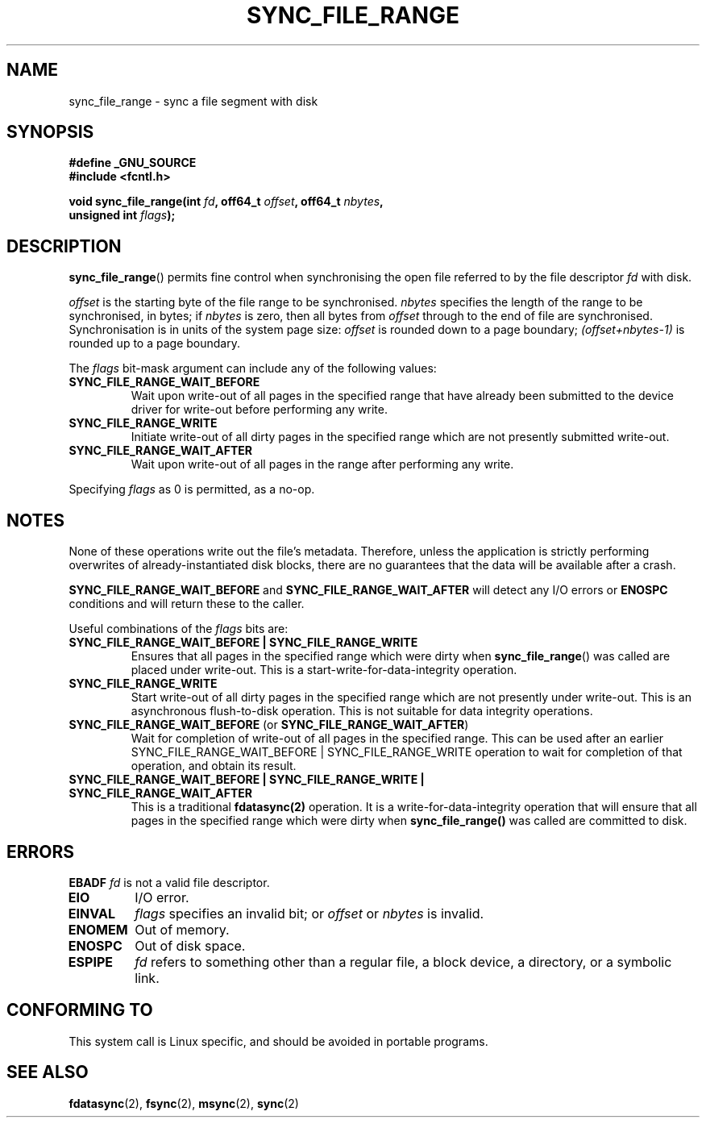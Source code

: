 .\" Hey Emacs! This file is -*- nroff -*- source.
.\"
.\" Copyright (c) 2006 Andrew Morton <akpm@osdl.org>
.\" and Copyright 2006 Michael Kerrisk <mtk-manpages@gmx.net>
.\"
.\" Permission is granted to make and distribute verbatim copies of this
.\" manual provided the copyright notice and this permission notice are
.\" preserved on all copies.
.\"
.\" Permission is granted to copy and distribute modified versions of this
.\" manual under the conditions for verbatim copying, provided that the
.\" entire resulting derived work is distributed under the terms of a
.\" permission notice identical to this one.
.\" 
.\" Since the Linux kernel and libraries are constantly changing, this
.\" manual page may be incorrect or out-of-date.  The author(s) assume no
.\" responsibility for errors or omissions, or for damages resulting from
.\" the use of the information contained herein.  The author(s) may not
.\" have taken the same level of care in the production of this manual,
.\" which is licensed free of charge, as they might when working
.\" professionally.
.\" 
.\" Formatted or processed versions of this manual, if unaccompanied by
.\" the source, must acknowledge the copyright and authors of this work.
.\"
.\" 2006-07-05 Initial creation, Michael Kerrisk based on 
.\"     Andrew Morton's comments in fs/sync.c
.\"
.TH SYNC_FILE_RANGE 2 2006-07-05 "Linux 2.6.17" "Linux Programmer's Manual"
.SH NAME
sync_file_range \- sync a file segment with disk
.SH SYNOPSIS
.nf
.B #define _GNU_SOURCE
.B #include <fcntl.h>

.BI "void sync_file_range(int " fd ", off64_t " offset ", off64_t " nbytes , 
.BI "                     unsigned int " flags );
.fi
.SH DESCRIPTION
.BR sync_file_range ()
permits fine control when synchronising the open file referred to by the
file descriptor
.I fd
with disk.

.I offset 
is the starting byte of the file range to be synchronised.
.I nbytes 
specifies the length of the range to be synchronised, in bytes; if
.I nbytes
is zero, then all bytes from 
.I offset
through to the end of file are synchronised.
Synchronisation is in units of the system page size:
.I offset 
is rounded down to a page boundary;
.I (offset+nbytes-1) 
is rounded up to a page boundary.

The 
.I flags 
bit-mask argument can include any of the following values:
.TP
.B SYNC_FILE_RANGE_WAIT_BEFORE
Wait upon write-out of all pages in the specified range
that have already been submitted to the device driver for write-out
before performing any write.
.TP
.B SYNC_FILE_RANGE_WRITE
Initiate write-out of all dirty pages in the specified
range which are not presently submitted write-out.
.TP
.B SYNC_FILE_RANGE_WAIT_AFTER
Wait upon write-out of all pages in the range
after performing any write.
.PP
Specifying
.I flags
as 0 is permitted, as a no-op.
.SH NOTES
None of these operations write out the file's metadata.  
Therefore, unless the application is strictly performing overwrites of
already-instantiated disk blocks, 
there are no guarantees that the data will be available after a crash.

.B SYNC_FILE_RANGE_WAIT_BEFORE 
and 
.B SYNC_FILE_RANGE_WAIT_AFTER 
will detect any
I/O errors or 
.B ENOSPC 
conditions and will return these to the caller.

Useful combinations of the 
.I flags 
bits are:
.TP
.B SYNC_FILE_RANGE_WAIT_BEFORE | SYNC_FILE_RANGE_WRITE
Ensures that all pages
in the specified range which were dirty when 
.BR sync_file_range () 
was called are placed
under write-out.  
This is a start-write-for-data-integrity operation.
.TP
.B SYNC_FILE_RANGE_WRITE
Start write-out of all dirty pages in the specified range which
are not presently under write-out.  This is an asynchronous flush-to-disk
operation.  
This is not suitable for data integrity operations.
.TP
.BR SYNC_FILE_RANGE_WAIT_BEFORE " (or " SYNC_FILE_RANGE_WAIT_AFTER )
Wait for
completion of write-out of all pages in the specified range.  
This can be used after an earlier 
SYNC_FILE_RANGE_WAIT_BEFORE | SYNC_FILE_RANGE_WRITE 
operation to wait for completion of that operation, and obtain its result.
.TP
.B SYNC_FILE_RANGE_WAIT_BEFORE | SYNC_FILE_RANGE_WRITE | SYNC_FILE_RANGE_WAIT_AFTER
This is a traditional 
.BR fdatasync(2) 
operation.
It is a write-for-data-integrity operation
that will ensure that all pages in the specified range which were dirty when
.BR sync_file_range() 
was called are committed to disk.
.SH ERRORS
.TB
.B EBADF
.I fd
is not a valid file descriptor.
.TP
.B EIO
I/O error.
.TP
.B EINVAL
.I flags
specifies an invalid bit; or 
.I offset
or
.I nbytes
is invalid.
.TP
.B ENOMEM
Out of memory.
.TP
.B ENOSPC
Out of disk space.
.TP
.B ESPIPE
.I fd
refers to something other than a regular file, a block device, 
a directory, or a symbolic link.
.\" FIXME . (bug?) Actually, how can 'fd' refer to a symbolic link (S_ISLNK)?  
.\" (In userspace at least) it isn't possible to obtain a file descriptor 
.\" for a symbolic link.
.SH "CONFORMING TO"
This system call is Linux specific, and should be avoided 
in portable programs.
.SH "SEE ALSO"
.BR fdatasync (2),
.BR fsync (2),
.BR msync (2),
.BR sync (2)
